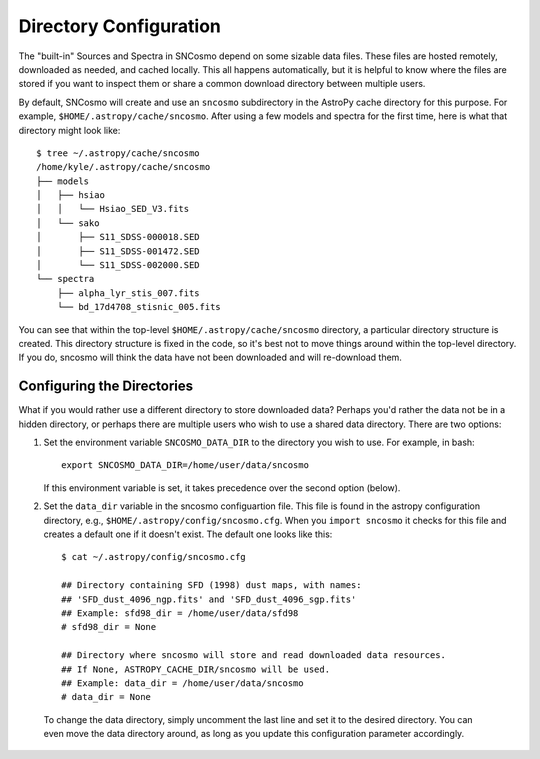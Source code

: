 ***********************
Directory Configuration
***********************

The "built-in" Sources and Spectra in SNCosmo depend on some sizable
data files. These files are hosted remotely, downloaded as needed, and
cached locally. This all happens automatically, but it is helpful to
know where the files are stored if you want to inspect them or share a
common download directory between multiple users.

By default, SNCosmo will create and use an ``sncosmo`` subdirectory in
the AstroPy cache directory for this purpose. For example,
``$HOME/.astropy/cache/sncosmo``. After using a few models and spectra
for the first time, here is what that directory might look like::

    $ tree ~/.astropy/cache/sncosmo
    /home/kyle/.astropy/cache/sncosmo
    ├── models
    │   ├── hsiao
    │   │   └── Hsiao_SED_V3.fits
    │   └── sako
    │       ├── S11_SDSS-000018.SED
    │       ├── S11_SDSS-001472.SED
    │       └── S11_SDSS-002000.SED
    └── spectra
        ├── alpha_lyr_stis_007.fits
        └── bd_17d4708_stisnic_005.fits

You can see that within the top-level ``$HOME/.astropy/cache/sncosmo``
directory, a particular directory structure is created. This directory
structure is fixed in the code, so it's best not to move things around
within the top-level directory. If you do, sncosmo will think the data
have not been downloaded and will re-download them.


Configuring the Directories
===========================

What if you would rather use a different directory to store downloaded
data?  Perhaps you'd rather the data not be in a hidden directory, or
perhaps there are multiple users who wish to use a shared data
directory. There are two options:

1. Set the environment variable ``SNCOSMO_DATA_DIR`` to the directory you
   wish to use. For example, in bash::

     export SNCOSMO_DATA_DIR=/home/user/data/sncosmo

   If this environment variable is set, it takes precedence over the
   second option (below).

2. Set the ``data_dir`` variable in the sncosmo configuartion file.
   This file is found in the astropy configuration directory, e.g.,
   ``$HOME/.astropy/config/sncosmo.cfg``. When you ``import sncosmo`` it
   checks for this file and creates a default one if it doesn't
   exist. The default one looks like this::

     $ cat ~/.astropy/config/sncosmo.cfg

     ## Directory containing SFD (1998) dust maps, with names:
     ## 'SFD_dust_4096_ngp.fits' and 'SFD_dust_4096_sgp.fits'
     ## Example: sfd98_dir = /home/user/data/sfd98
     # sfd98_dir = None

     ## Directory where sncosmo will store and read downloaded data resources.
     ## If None, ASTROPY_CACHE_DIR/sncosmo will be used.
     ## Example: data_dir = /home/user/data/sncosmo
     # data_dir = None

  To change the data directory, simply uncomment the last line and set
  it to the desired directory. You can even move the data directory
  around, as long as you update this configuration parameter
  accordingly.
